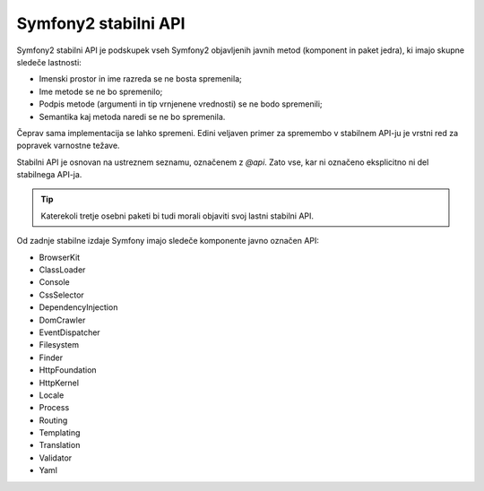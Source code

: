 .. index::
   single: Stable API

Symfony2 stabilni API
=====================

Symfony2 stabilni API je podskupek vseh Symfony2 objavljenih javnih metod
(komponent in paket jedra), ki imajo skupne sledeče lastnosti:

* Imenski prostor in ime razreda se ne bosta spremenila;
* Ime metode se ne bo spremenilo;
* Podpis metode (argumenti in tip vrnjenene vrednosti) se ne bodo spremenili;
* Semantika kaj metoda naredi se ne bo spremenila.

Čeprav sama implementacija se lahko spremeni. Edini veljaven primer za spremembo
v stabilnem API-ju je vrstni red za popravek varnostne težave.

Stabilni API je osnovan na ustreznem seznamu, označenem z `@api`. Zato
vse, kar ni označeno eksplicitno ni del stabilnega API-ja.

.. tip::

    Katerekoli tretje osebni paketi bi tudi morali objaviti svoj lastni stabilni API.

Od zadnje stabilne izdaje Symfony imajo sledeče komponente
javno označen API:

* BrowserKit
* ClassLoader
* Console
* CssSelector
* DependencyInjection
* DomCrawler
* EventDispatcher
* Filesystem
* Finder
* HttpFoundation
* HttpKernel
* Locale
* Process
* Routing
* Templating
* Translation
* Validator
* Yaml
